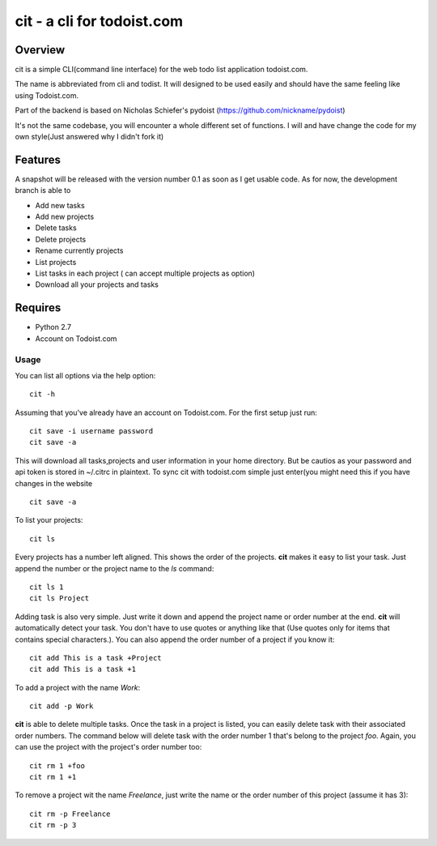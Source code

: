 cit - a cli for todoist.com
===========================

Overview
--------
cit is a simple CLI(command line interface) for the web todo list application
todoist.com.

The name is abbreviated from cli and todist. It will designed to be used easily
and should have the same feeling like using Todoist.com.

Part of the backend is based on Nicholas Schiefer's pydoist
(https://github.com/nickname/pydoist)

It's not the same codebase, you will encounter a whole different set of
functions. I will and have change the code for my own style(Just answered why I
didn't fork it)


Features
--------
A snapshot will be released with the version number 0.1 as soon as I get usable
code.  As for now, the development branch is able to

* Add new tasks
* Add new projects
* Delete tasks
* Delete projects
* Rename currently projects
* List projects
* List tasks in each project ( can accept multiple projects as option)
* Download all your projects and tasks


Requires
--------

* Python 2.7
* Account on Todoist.com


Usage
_____

You can list all options via the help option::

    cit -h

Assuming that you've already have an account on Todoist.com. For the first
setup just run::

    cit save -i username password
    cit save -a

This will download all tasks,projects and user information in your home directory.
But be cautios as your password and api token is stored in ~/.citrc in plaintext.
To sync cit with todoist.com simple just enter(you might need this if you have
changes in the website ::

    cit save -a

To list your projects::

    cit ls

Every projects has a number left aligned. This shows the order of the projects.
**cit** makes it easy to list your task. Just append the number or the project
name to the *ls* command::

    cit ls 1
    cit ls Project


Adding task is also very simple. Just write it down and append the project name
or order number at the end. **cit** will automatically detect your task. You
don't have to use quotes or anything like that (Use quotes only for items that
contains special characters.). You can also append the order number of a
project if you know it::

    cit add This is a task +Project
    cit add This is a task +1

To add a project with the name *Work*::

    cit add -p Work

**cit** is able to delete multiple tasks. Once the task in a project is listed,
you can easily delete task with their associated order numbers. The command
below will delete task with the order number 1 that's belong to the project
*foo*. Again, you can use the project with the project's order number too::

    cit rm 1 +foo
    cit rm 1 +1

To remove a project wit the name *Freelance*, just write the name or the order
number of this project (assume it has 3)::

    cit rm -p Freelance
    cit rm -p 3




















